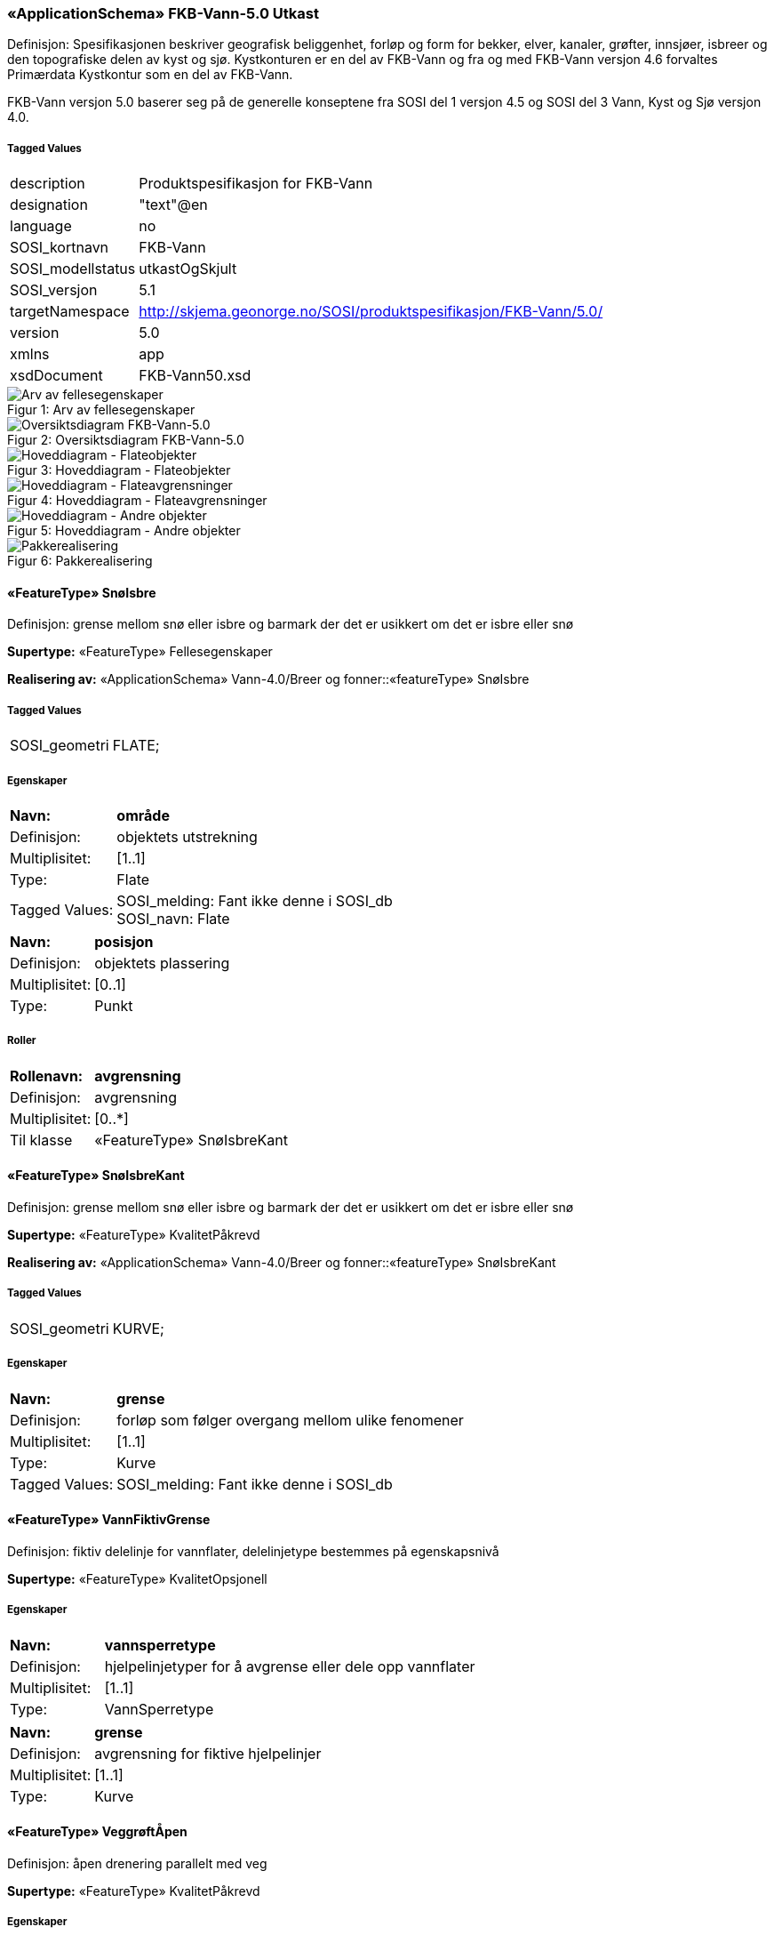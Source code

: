 === «ApplicationSchema» FKB-Vann-5.0 Utkast
Definisjon: Spesifikasjonen beskriver geografisk beliggenhet, forl&#248;p og form for bekker, elver, kanaler, gr&#248;fter, innsj&#248;er, isbreer og den topografiske delen av kyst og sj&#248;. 
Kystkonturen er en del av FKB-Vann og fra og med FKB-Vann versjon 4.6 forvaltes Prim&#230;rdata Kystkontur som en del av FKB-Vann.

FKB-Vann versjon 5.0 baserer seg p&#229; de generelle konseptene fra SOSI del 1 versjon 4.5 og SOSI del 3 Vann, Kyst og Sj&#248; versjon 4.0. 
 
===== Tagged Values
[cols="20,80"]
|===
|description
|Produktspesifikasjon for FKB-Vann
 
|designation
|"text"@en
 
|language
|no
 
|SOSI_kortnavn
|FKB-Vann
 
|SOSI_modellstatus
|utkastOgSkjult
 
|SOSI_versjon
|5.1
 
|targetNamespace
|http://skjema.geonorge.no/SOSI/produktspesifikasjon/FKB-Vann/5.0/
 
|version
|5.0
 
|xmlns
|app
 
|xsdDocument
|FKB-Vann50.xsd
 
|===
[caption="Figur 1: ",title=Arv av fellesegenskaper]
image::figurer/Arv av fellesegenskaper.png[Arv av fellesegenskaper]
[caption="Figur 2: ",title=Oversiktsdiagram FKB-Vann-5.0]
image::figurer/Oversiktsdiagram FKB-Vann-5.0.png[Oversiktsdiagram FKB-Vann-5.0]
[caption="Figur 3: ",title=Hoveddiagram - Flateobjekter]
image::figurer/Hoveddiagram - Flateobjekter.png[Hoveddiagram - Flateobjekter]
[caption="Figur 4: ",title=Hoveddiagram - Flateavgrensninger]
image::figurer/Hoveddiagram - Flateavgrensninger.png[Hoveddiagram - Flateavgrensninger]
[caption="Figur 5: ",title=Hoveddiagram - Andre objekter]
image::figurer/Hoveddiagram - Andre objekter.png[Hoveddiagram - Andre objekter]
[caption="Figur 6: ",title=Pakkerealisering]
image::figurer/Pakkerealisering.png[Pakkerealisering]
 
==== «FeatureType» SnøIsbre
Definisjon: grense mellom snø eller isbre og barmark der det er usikkert om det er isbre eller snø
 
*Supertype:* «FeatureType» Fellesegenskaper
 
*Realisering av:* «ApplicationSchema» Vann-4.0/Breer og fonner::«featureType» SnøIsbre
 
===== Tagged Values
[cols="20,80"]
|===
|SOSI_geometri
|FLATE;
 
|===
===== Egenskaper
[cols="20,80"]
|===
|*Navn:* 
|*område*
 
|Definisjon: 
|objektets utstrekning
 
|Multiplisitet: 
|[1..1]
 
|Type: 
|Flate
|Tagged Values: 
|
SOSI_melding: Fant ikke denne i SOSI_db + 
SOSI_navn: Flate + 
|===
[cols="20,80"]
|===
|*Navn:* 
|*posisjon*
 
|Definisjon: 
|objektets plassering
 
|Multiplisitet: 
|[0..1]
 
|Type: 
|Punkt
|===
===== Roller
[cols="20,80"]
|===
|*Rollenavn:* 
|*avgrensning*
 
|Definisjon: 
|avgrensning
 
|Multiplisitet: 
|[0..*]
 
|Til klasse
|«FeatureType» SnøIsbreKant
|===
 
==== «FeatureType» SnøIsbreKant
Definisjon: grense mellom snø eller isbre og barmark der det er usikkert om det er isbre eller snø
 
*Supertype:* «FeatureType» KvalitetPåkrevd
 
*Realisering av:* «ApplicationSchema» Vann-4.0/Breer og fonner::«featureType» SnøIsbreKant
 
===== Tagged Values
[cols="20,80"]
|===
|SOSI_geometri
|KURVE;
 
|===
===== Egenskaper
[cols="20,80"]
|===
|*Navn:* 
|*grense*
 
|Definisjon: 
|forløp som følger overgang mellom ulike fenomener
 
|Multiplisitet: 
|[1..1]
 
|Type: 
|Kurve
|Tagged Values: 
|
SOSI_melding: Fant ikke denne i SOSI_db + 
|===
 
==== «FeatureType» VannFiktivGrense
Definisjon: fiktiv delelinje for vannflater, delelinjetype bestemmes p&#229; egenskapsniv&#229;
 
*Supertype:* «FeatureType» KvalitetOpsjonell
 
===== Egenskaper
[cols="20,80"]
|===
|*Navn:* 
|*vannsperretype*
 
|Definisjon: 
|hjelpelinjetyper for &#229; avgrense eller dele opp  vannflater
 
|Multiplisitet: 
|[1..1]
 
|Type: 
|VannSperretype
|===
[cols="20,80"]
|===
|*Navn:* 
|*grense*
 
|Definisjon: 
|avgrensning for fiktive hjelpelinjer
 
|Multiplisitet: 
|[1..1]
 
|Type: 
|Kurve
|===
 
==== «FeatureType» VeggrøftÅpen
Definisjon: &#229;pen drenering parallelt med veg
 
*Supertype:* «FeatureType» KvalitetPåkrevd
 
===== Egenskaper
[cols="20,80"]
|===
|*Navn:* 
|*senterlinje*
 
|Definisjon: 
|forl&#248;p som f&#248;lger objektets sentrale del
 
|Multiplisitet: 
|[1..1]
 
|Type: 
|Kurve
|===
 
==== «FeatureType» Bekk
Definisjon: mindre vannvei for rennende vann representert ved senterlinje
 
*Supertype:* «FeatureType» KvalitetPåkrevd
 
*Realisering av:* «ApplicationSchema» Vann-4.0/Elver og bekker::«featureType» ElvBekk
 
===== Tagged Values
[cols="20,80"]
|===
|SOSI_geometri
|KURVE;FLATE;
 
|===
===== Egenskaper
[cols="20,80"]
|===
|*Navn:* 
|*senterlinje*
 
|Definisjon: 
|forløp som følger objektets sentrale del
 
|Multiplisitet: 
|[0..1]
 
|Type: 
|Kurve
|Tagged Values: 
|
SOSI_melding: Fant ikke denne i SOSI_db + 
SOSI_navn: Kurve + 
|===
[cols="20,80"]
|===
|*Navn:* 
|*vannBredde*
 
|Definisjon: 
|grov klassifikasjon av vassdrag etter gjennomsnittelig bredde over lengre strekninge
 
|Multiplisitet: 
|[1..1]
 
|Type: 
|VannBredde
|Tagged Values: 
|
SOSI_datatype: H + 
SOSI_lengde: 1 + 
SOSI_navn: VANNBR + 
|===
[cols="20,80"]
|===
|*Navn:* 
|*medium*
 
|Definisjon: 
|objektets beliggenhet i forhold til jordoverflaten
 
|Multiplisitet: 
|[0..1]
 
|Type: 
|Medium
|===
 
==== «FeatureType» Elv
Definisjon: st&#248;rre vannvei for rennende vann representert ved flate
 
*Supertype:* «FeatureType» Fellesegenskaper
 
===== Tagged Values
[cols="20,80"]
|===
|SOSI_geometri
|KURVE;FLATE;
 
|===
===== Egenskaper
[cols="20,80"]
|===
|*Navn:* 
|*område*
 
|Definisjon: 
|objektets utstrekning
 
|Multiplisitet: 
|[0..1]
 
|Type: 
|Flate
|Tagged Values: 
|
SOSI_melding: Fant ikke denne i SOSI_db + 
SOSI_navn: Flate + 
|===
[cols="20,80"]
|===
|*Navn:* 
|*posisjon*
 
|Definisjon: 
|objektets plassering
 
|Multiplisitet: 
|[0..1]
 
|Type: 
|Punkt
|===
[cols="20,80"]
|===
|*Navn:* 
|*vannBredde*
 
|Definisjon: 
|grov klassifikasjon av vassdrag etter gjennomsnittelig bredde over lengre strekninge
 
|Multiplisitet: 
|[1..1]
 
|Type: 
|VannBredde
|Tagged Values: 
|
SOSI_datatype: H + 
SOSI_lengde: 1 + 
SOSI_navn: VANNBR + 
|===
[cols="20,80"]
|===
|*Navn:* 
|*medium*
 
|Definisjon: 
|objektets beliggenhet i forhold til jordoverflaten
 
|Multiplisitet: 
|[0..1]
 
|Type: 
|Medium
|===
===== Roller
[cols="20,80"]
|===
|*Rollenavn:* 
|*flomAvgrensning*
 
|Definisjon: 
|konturlinje mellom land og elveløp der det bare en sjelden gang er vannføring
 
|Multiplisitet: 
|[0..*]
 
|Til klasse
|«FeatureType» Flomløpkant
|===
[cols="20,80"]
|===
|*Rollenavn:* 
|*avgrensning*
 
|Definisjon: 
|konturlinje mellom land og elveflate
 
|Multiplisitet: 
|[0..*]
 
|Til klasse
|«FeatureType» ElvKant
|===
[cols="20,80"]
|===
|*Rollenavn:* 
|*fiktivAvgrensning*
 
|Definisjon: 
|delelinjer mellom tilstøtende vannflater
 
|Multiplisitet: 
|[0..*]
 
|Til klasse
|«FeatureType» VannFiktivGrense
|===
 
==== «FeatureType» ElvKant
Definisjon: konturlinje mellom land og elveflate
 
*Supertype:* «FeatureType» KvalitetPåkrevd
 
*Realisering av:* «ApplicationSchema» Vann-4.0/Elver og bekker::«featureType» ElvBekkKant
 
===== Tagged Values
[cols="20,80"]
|===
|SOSI_geometri
|KURVE;
 
|===
===== Egenskaper
[cols="20,80"]
|===
|*Navn:* 
|*grense*
 
|Definisjon: 
|forløp som følger overgang mellom ulike fenomener
 
|Multiplisitet: 
|[1..1]
 
|Type: 
|Kurve
|Tagged Values: 
|
SOSI_melding: Fant ikke denne i SOSI_db + 
|===
[cols="20,80"]
|===
|*Navn:* 
|*medium*
 
|Definisjon: 
|objektets beliggenhet i forhold til jordoverflaten
 
|Multiplisitet: 
|[0..1]
 
|Type: 
|Medium
|===
 
==== «FeatureType» Havflate
Definisjon: havomr&#229;de som avgrenses av Kystkontur, VannFiktivGrense og KystkonturTekniskAnlegg
 
*Supertype:* «FeatureType» Fellesegenskaper
 
*Realisering av:* «ApplicationSchema» KystogSjø-4.0/Topografi::«featureType» Havflate
 
===== Tagged Values
[cols="20,80"]
|===
|SOSI_geometri
|FLATE;
 
|===
===== Egenskaper
[cols="20,80"]
|===
|*Navn:* 
|*område*
 
|Definisjon: 
|objektets utstrekning
 
|Multiplisitet: 
|[1..1]
 
|Type: 
|Flate
|Tagged Values: 
|
SOSI_melding: Fant ikke denne i SOSI_db + 
|===
[cols="20,80"]
|===
|*Navn:* 
|*posisjon*
 
|Definisjon: 
|objektets plassering
 
|Multiplisitet: 
|[0..1]
 
|Type: 
|Punkt
|===
[cols="20,80"]
|===
|*Navn:* 
|*medium*
 
|Definisjon: 
|objektets beliggenhet i forhold til jordoverflaten
 
|Multiplisitet: 
|[0..1]
 
|Type: 
|Medium
|===
===== Roller
[cols="20,80"]
|===
|*Rollenavn:* 
|*anleggAvgrensning*
 
|Definisjon: 
|grense mellom land og sjø som følger tekniske anlegg.
 
|Multiplisitet: 
|[0..*]
 
|Til klasse
|«FeatureType» KystkonturTekniskeAnlegg
|===
[cols="20,80"]
|===
|*Rollenavn:* 
|*fiktivAvgrensning*
 
|Definisjon: 
|delelinjer mellom tilstøtende vannflater
 
|Multiplisitet: 
|[0..*]
 
|Til klasse
|«FeatureType» VannFiktivGrense
|===
[cols="20,80"]
|===
|*Rollenavn:* 
|*avgrensning*
 
|Definisjon: 
|grense mellom land og sjø i henhold til angitt kystreferanse, normalt middel høyvannstand
 
|Multiplisitet: 
|[0..*]
 
|Til klasse
|«FeatureType» Kystkontur
|===
 
==== «FeatureType» Kystkontur
Definisjon: grense mellom land og sj&#248;, definert som midlere h&#248;yvannslinje.
 
*Supertype:* «FeatureType» KvalitetPåkrevd
 
*Realisering av:* «ApplicationSchema» KystogSjø-4.0/Topografi::«featureType» Kystkontur
 
===== Tagged Values
[cols="20,80"]
|===
|SOSI_geometri
|KURVE;
 
|===
===== Egenskaper
[cols="20,80"]
|===
|*Navn:* 
|*grense*
 
|Definisjon: 
|forløp som følger overgang mellom ulike fenomener
 
|Multiplisitet: 
|[1..1]
 
|Type: 
|Kurve
|===
[cols="20,80"]
|===
|*Navn:* 
|*kystreferanse*
 
|Definisjon: 
|kystkonturens referansenivå
 
|Multiplisitet: 
|[0..1]
 
|Type: 
|Kystreferanse
|Tagged Values: 
|
SOSI_datatype: T + 
SOSI_lengde: 5 + 
SOSI_navn: KYSTREF + 
|===
[cols="20,80"]
|===
|*Navn:* 
|*høyde*
 
|Definisjon: 
|et punkts vertikale avstand over en fysisk eller matematisk definert referanseflate
 
|Multiplisitet: 
|[0..1]
 
|Type: 
|Real
|===
[cols="20,80"]
|===
|*Navn:* 
|*medium*
 
|Definisjon: 
|objektets beliggenhet i forhold til jordoverflaten
 
|Multiplisitet: 
|[0..1]
 
|Type: 
|Medium
|===
 
==== «FeatureType» Innsjø
Definisjon: en ferskvannsflate som ikke er renndende vann
 
*Supertype:* «FeatureType» Fellesegenskaper
 
*Realisering av:* «ApplicationSchema» Vann-4.0/Innsjø::«featureType» Innsjø
 
===== Tagged Values
[cols="20,80"]
|===
|SOSI_geometri
|FLATE;
 
|===
===== Egenskaper
[cols="20,80"]
|===
|*Navn:* 
|*område*
 
|Definisjon: 
|objektets utstrekning
 
|Multiplisitet: 
|[1..1]
 
|Type: 
|Flate
|Tagged Values: 
|
SOSI_melding: Fant ikke denne i SOSI_db + 
SOSI_navn: Flate + 
|===
[cols="20,80"]
|===
|*Navn:* 
|*posisjon*
 
|Definisjon: 
|objektets posisjon
 
|Multiplisitet: 
|[0..1]
 
|Type: 
|Punkt
|===
[cols="20,80"]
|===
|*Navn:* 
|*høyde*
 
|Definisjon: 
|objektets vertikale avstand over en fysisk eller matematisk definert referanseflate.
 
|Multiplisitet: 
|[0..1]
 
|Type: 
|Real
|===
[cols="20,80"]
|===
|*Navn:* 
|*medium*
 
|Definisjon: 
|objektets beliggenhet i forhold til jordoverflaten
 
|Multiplisitet: 
|[0..1]
 
|Type: 
|Medium
|===
[cols="20,80"]
|===
|*Navn:* 
|*regulert*
 
|Definisjon: 
|angir omInnsj&#248; er oppdemt/regulert
 
|Multiplisitet: 
|[1..1]
 
|Type: 
|Boolean
|===
===== Roller
[cols="20,80"]
|===
|*Rollenavn:* 
|*avgrensning*
 
|Definisjon: 
|avgrensning mellom land og innsjø.
 
|Multiplisitet: 
|[0..*]
 
|Til klasse
|«FeatureType» Innsjøkant
|===
[cols="20,80"]
|===
|*Rollenavn:* 
|*fiktivAvgrensning*
 
|Definisjon: 
|delelinjer mellom tilstøtende vannflater
 
|Multiplisitet: 
|[0..*]
 
|Til klasse
|«FeatureType» VannFiktivGrense
|===
 
==== «FeatureType» KystkonturTekniskeAnlegg
Definisjon: angivelse av kystkontur der denne består av tekniske anlegg, definert som  midlere høyvann
 
*Supertype:* «FeatureType» KvalitetPåkrevd
 
*Realisering av:* «ApplicationSchema» KystogSjø-4.0/Topografi::«featureType» KystkonturTekniskeAnlegg
 
===== Tagged Values
[cols="20,80"]
|===
|SOSI_geometri
|KURVE;
 
|===
===== Egenskaper
[cols="20,80"]
|===
|*Navn:* 
|*grense*
 
|Definisjon: 
|forløp som følger overgang mellom ulike fenomener
 
|Multiplisitet: 
|[1..1]
 
|Type: 
|Kurve
|Tagged Values: 
|
SOSI_melding: Fant ikke denne i SOSI_db + 
SOSI_navn: Kurve + 
|===
[cols="20,80"]
|===
|*Navn:* 
|*kystkonstruksjonstype*
 
|Definisjon: 
|angivelse av kystkonturens konstruksjon
 
|Multiplisitet: 
|[0..1]
 
|Type: 
|Kystkonstruksjonstype
|Tagged Values: 
|
SOSI_datatype: H + 
SOSI_lengde: 2 + 
SOSI_navn: KYSTKONSTRUKSJONSTYPE + 
|===
[cols="20,80"]
|===
|*Navn:* 
|*kystreferanse*
 
|Definisjon: 
|kystkonturens referansenivå
 
|Multiplisitet: 
|[0..1]
 
|Type: 
|Kystreferanse
|Tagged Values: 
|
SOSI_datatype: T + 
SOSI_lengde: 5 + 
SOSI_navn: KYSTREF + 
|===
[cols="20,80"]
|===
|*Navn:* 
|*høyde*
 
|Definisjon: 
|et punkts vertikale avstand over en fysisk eller matematisk definert referanseflate
 
|Multiplisitet: 
|[0..1]
 
|Type: 
|Real
|Tagged Values: 
|
SOSI_datatype: D + 
SOSI_lengde: 8.2 + 
SOSI_navn: HØYDE + 
|===
[cols="20,80"]
|===
|*Navn:* 
|*medium*
 
|Definisjon: 
|objektets beliggenhet i forhold til jordoverflaten
 
|Multiplisitet: 
|[0..1]
 
|Type: 
|Medium
|===
 
==== «FeatureType» Innsjøkant
Definisjon: konturlinje mellom land og innsjø
 
*Supertype:* «FeatureType» KvalitetPåkrevd
 
*Realisering av:* «ApplicationSchema» Vann-4.0/Innsjø::«featureType» Innsjøkant
 
===== Tagged Values
[cols="20,80"]
|===
|SOSI_geometri
|KURVE;
 
|===
===== Egenskaper
[cols="20,80"]
|===
|*Navn:* 
|*grense*
 
|Definisjon: 
|forløp som følger overgang mellom ulike fenomener
 
|Multiplisitet: 
|[1..1]
 
|Type: 
|Kurve
|Tagged Values: 
|
SOSI_melding: Fant ikke denne i SOSI_db + 
|===
[cols="20,80"]
|===
|*Navn:* 
|*medium*
 
|Definisjon: 
|objektets beliggenhet i forhold til jordoverflaten
 
|Multiplisitet: 
|[0..1]
 
|Type: 
|Medium
|===
[cols="20,80"]
|===
|*Navn:* 
|*høyde*
 
|Definisjon: 
|kurvas vertikale avstand over en fysisk eller matematisk definert referanseflate.
 
|Multiplisitet: 
|[0..1]
 
|Type: 
|Real
|===
 
==== «FeatureType» Skjær
Definisjon: generalisert punktobjekt for små øyer eller landareal
 
*Supertype:* «FeatureType» KvalitetPåkrevd
 
*Realisering av:* «ApplicationSchema» KystogSjø-4.0/Topografi::«featureType» Skjær
 
===== Tagged Values
[cols="20,80"]
|===
|SOSI_geometri
|PUNKT
 
|===
===== Egenskaper
[cols="20,80"]
|===
|*Navn:* 
|*posisjon*
 
|Definisjon: 
|sted som objektet eksisterer på
 
|Multiplisitet: 
|[1..1]
 
|Type: 
|Punkt
|Tagged Values: 
|
SOSI_datatype: * + 
SOSI_lengde:  + 
SOSI_navn: NØ + 
SOSI_navn: Punkt + 
|===
[cols="20,80"]
|===
|*Navn:* 
|*høyde*
 
|Definisjon: 
|et punkts vertikale avstand over en fysisk eller matematisk definert referanseflate
 
|Multiplisitet: 
|[0..1]
 
|Type: 
|Real
|Tagged Values: 
|
SOSI_datatype: D + 
SOSI_lengde: 8.2 + 
SOSI_navn: HØYDE + 
|===
 
==== «FeatureType» Grøft
Definisjon: rennende vann der forløpet er menneskeskapt
 
*Supertype:* «FeatureType» KvalitetPåkrevd
 
===== Tagged Values
[cols="20,80"]
|===
|SOSI_geometri
|KURVE;FLATE;
 
|===
===== Egenskaper
[cols="20,80"]
|===
|*Navn:* 
|*senterlinje*
 
|Definisjon: 
|forløp som følger objektets sentrale del
 
|Multiplisitet: 
|[0..1]
 
|Type: 
|Kurve
|Tagged Values: 
|
SOSI_melding: Fant ikke denne i SOSI_db + 
SOSI_navn: Kurve + 
|===
[cols="20,80"]
|===
|*Navn:* 
|*vannBredde*
 
|Definisjon: 
|gir informasjon om hvordan elv/bekk og kanal/grøft grovt er klassifisert etter bredde 
 
|Multiplisitet: 
|[1..1]
 
|Type: 
|VannBredde
|Tagged Values: 
|
SOSI_datatype: H + 
SOSI_lengde: 1 + 
SOSI_navn: VANNBR + 
|===
[cols="20,80"]
|===
|*Navn:* 
|*medium*
 
|Definisjon: 
|objektets beliggenhet i forhold til jordoverflaten
 
|Multiplisitet: 
|[0..1]
 
|Type: 
|Medium
|===
 
==== «FeatureType» Kanal
Definisjon: rennende vann der forløpet er menneskeskapt
 
*Supertype:* «FeatureType» Fellesegenskaper
 
*Realisering av:* «ApplicationSchema» Vann-4.0/Elver og bekker::«featureType» KanalGrøft
 
===== Tagged Values
[cols="20,80"]
|===
|SOSI_geometri
|KURVE;FLATE;
 
|===
===== Egenskaper
[cols="20,80"]
|===
|*Navn:* 
|*område*
 
|Definisjon: 
|objektets utstrekning
 
|Multiplisitet: 
|[0..1]
 
|Type: 
|Flate
|Tagged Values: 
|
SOSI_melding: Fant ikke denne i SOSI_db + 
SOSI_navn: Flate + 
|===
[cols="20,80"]
|===
|*Navn:* 
|*posisjon*
 
|Definisjon: 
|objektets plassering
 
|Multiplisitet: 
|[0..1]
 
|Type: 
|Punkt
|===
[cols="20,80"]
|===
|*Navn:* 
|*vannBredde*
 
|Definisjon: 
|gir informasjon om hvordan elv/bekk og kanal/grøft grovt er klassifisert etter bredde 
 
|Multiplisitet: 
|[1..1]
 
|Type: 
|VannBredde
|Tagged Values: 
|
SOSI_datatype: H + 
SOSI_lengde: 1 + 
SOSI_navn: VANNBR + 
|===
[cols="20,80"]
|===
|*Navn:* 
|*medium*
 
|Definisjon: 
|objektets beliggenhet i forhold til jordoverflaten
 
|Multiplisitet: 
|[0..1]
 
|Type: 
|Medium
|===
===== Roller
[cols="20,80"]
|===
|*Rollenavn:* 
|*avgrensning*
 
|Definisjon: 
|avgrensningslinje av kanal, dvs. der vannspeilet normalt står i kanalen.
 
|Multiplisitet: 
|[0..*]
 
|Til klasse
|«FeatureType» KanalKant
|===
[cols="20,80"]
|===
|*Rollenavn:* 
|*fiktivAvgrensning*
 
|Definisjon: 
|delelinjer mellom tilstøtende vannflater
 
|Multiplisitet: 
|[0..*]
 
|Til klasse
|«FeatureType» VannFiktivGrense
|===
 
==== «FeatureType» KanalKant
Definisjon: avgrensningslinje av kanal, dvs vannspeilet. Med vannspeil menes der vannet normalt st&#229;r i kanalen
 
*Supertype:* «FeatureType» KvalitetPåkrevd
 
===== Tagged Values
[cols="20,80"]
|===
|SOSI_geometri
|KURVE;
 
|===
===== Egenskaper
[cols="20,80"]
|===
|*Navn:* 
|*grense*
 
|Definisjon: 
|forløp som følger overgang mellom ulike fenomener
 
|Multiplisitet: 
|[1..1]
 
|Type: 
|Kurve
|Tagged Values: 
|
SOSI_melding: Fant ikke denne i SOSI_db + 
|===
[cols="20,80"]
|===
|*Navn:* 
|*medium*
 
|Definisjon: 
|objektets beliggenhet i forhold til jordoverflaten
 
|Multiplisitet: 
|[0..1]
 
|Type: 
|Medium
|===
 
==== «FeatureType» Flomløpkant
Definisjon: begrensningslinje for store markerte elvel&#248;p hvor det pga regulering eller andre &#229;rsaker bare en sjelden gang er vannf&#248;ring
 
*Supertype:* «FeatureType» KvalitetPåkrevd
 
*Realisering av:* «ApplicationSchema» Vann-4.0/Flom::«featureType» Flomløpkant
 
===== Tagged Values
[cols="20,80"]
|===
|SOSI_geometri
|KURVE;
 
|===
===== Egenskaper
[cols="20,80"]
|===
|*Navn:* 
|*grense*
 
|Definisjon: 
|forløp som følger overgang mellom ulike fenomener
 
|Multiplisitet: 
|[1..1]
 
|Type: 
|Kurve
|Tagged Values: 
|
SOSI_melding: Fant ikke denne i SOSI_db + 
|===
=== Pakke: Datatyper og kodelister
Definisjon: datatyper og kodelister
[caption="Figur 7: ",title=Hoveddiagram for datatyper og kodelister]
image::figurer/Hoveddiagram for datatyper og kodelister.png[Hoveddiagram for datatyper og kodelister]
 
==== «CodeList» Kystkonstruksjonstype
Definisjon: angivelse av kystkonturens konstruksjon
 
===== Tagged Values
[cols="20,80"]
|===
|codeList
|https://register.geonorge.no/sosi-kodelister/fkb/vann/5.0/kystkonstruksjonstype
 
|SOSI_datatype
|H
 
|SOSI_lengde
|2
 
|SOSI_navn
|KYSTKONSTRUKSJONSTYPE
 
|===
Kodeliste hentet fra register: https://register.geonorge.no/sosi-kodelister/fkb/vann/5.0/kystkonstruksjonstype
 
Kodeliste hentet på tidspunkt: 2021-07-15T14:26:55Z
 
Kodelistens navn i registeret: Kystkonstruksjonstype
 
===== Koder
[cols="25,60,15"]
|===
|*Kodenavn:* 
|*Definisjon:* 
|*Utvekslingsalias:* 
 
|Ukjent
|ukjent
|99
|Pir
|pir
|4
|Spunktvegg
|spuntvegg
|7
|Dike
|dike
|8
|Rampe
|rampe
|12
|Bølgebryter
|bølgebryter
|1
|Slipp
|slipp
|13
|Promenadepir
|promenadepir
|5
|Kai
|kai
|6
|Trapper
|trapper
|11
|Mur
|mur
|52
|Molo
|molo
|3
|Fylling
|fylling
|51
|Bølge eller strømbryter
|bølge eller strømbryter
|2
|Bygning
|bygning
|50
|===
 
==== «CodeList» Kystreferanse
Definisjon: kystkonturens referanseniv&#229;
 
===== Tagged Values
[cols="20,80"]
|===
|codeList
|https://register.geonorge.no/sosi-kodelister/fkb/vann/5.0/kystreferanse
 
|SOSI_datatype
|T
 
|SOSI_lengde
|5
 
|SOSI_navn
|KYSTREF
 
|===
Kodeliste hentet fra register: https://register.geonorge.no/sosi-kodelister/fkb/vann/5.0/kystreferanse
 
Kodeliste hentet på tidspunkt: 2021-07-15T14:26:56Z
 
Kodelistens navn i registeret: Kystreferanse
 
===== Koder
[cols="25,60,15"]
|===
|*Kodenavn:* 
|*Definisjon:* 
|*Utvekslingsalias:* 
 
|Ikke kontrollert kontur
|ikke kontrollert kontur
|USIKR
|Middelvann normalnull
|middelvann normalnull
|K0
|Middel høyvannstand
|middel høyvannstand
|MHV
|Fotovannstand
|fotovannstand
|FOTOV
|===
 
==== «CodeList» VannBredde
Definisjon: grov klassifikasjon av vassdrag etter gjennomsnittelig bredde over lengre strekninger
 
===== Tagged Values
[cols="20,80"]
|===
|codeList
|https://register.geonorge.no/sosi-kodelister/fkb/vann/5.0/vannbredde
 
|SOSI_datatype
|H
 
|SOSI_lengde
|1
 
|SOSI_navn
|VANNBR
 
|===
Kodeliste hentet fra register: https://register.geonorge.no/sosi-kodelister/fkb/vann/5.0/vannbredde
 
Kodeliste hentet på tidspunkt: 2021-07-15T14:26:57Z
 
Kodelistens navn i registeret: VannBredde
 
===== Koder
[cols="25,60,15"]
|===
|*Kodenavn:* 
|*Definisjon:* 
|*Utvekslingsalias:* 
 
|Bredde &gt; 40 m
|vannbredde større enn 40 meter
|5
|Bredde &lt;&gt; 1-3 m
|vannbredde en til tre meter
|2
|Bredde &lt;&gt; 3-15 m
|vannbredde tre til femten meter
|3
|Bredde &lt;&gt; 15-40
|vannbredde 15 til 40 meter
|4
|Bredde &lt; 1m
|vannbredde mindre enn en meter
|1
|===
 
==== «CodeList» VannSperretype
Definisjon: inndeling av hjelpelinjer for avgrensning og oppdeling av vannflater
 
===== Tagged Values
[cols="20,80"]
|===
|asDictionary
|true
 
|codeList
|https://register.geonorge.no/sosi-kodelister/fkb/vann/5.0/vannsperretype
 
|SOSI_datatype
|T
 
|SOSI_lengde
|30
 
|SOSI_navn
|VANN_SPERRETYPE
 
|===
Kodeliste hentet fra register: https://register.geonorge.no/sosi-kodelister/fkb/vann/5.0/vannsperretype
 
Kodeliste hentet på tidspunkt: 2021-07-15T14:26:57Z
 
Kodelistens navn i registeret: VannSperretype
 
===== Koder
[cols="25,60,15"]
|===
|*Kodenavn:* 
|*Definisjon:* 
|*Utvekslingsalias:* 
 
|Elv mot elv sperre
|hjelpelinje for avgrensning av en elveflate der den renner ut i en annen elv-/kanalflate
|elveElvSperre
|Havdele fiktiv
|fiktiv delelinje i havflater
|havlinjeFiktiv
|Innsjø mot elv sperre
|hjelpelinje for avgrensning av innsjø mot elv eller kanal
|innsjøElvSperre
|Elvelinje fiktiv
|fiktiv delelinje i elv/kanal
|elvelinjeFiktiv
|Hav mot elv sperre
|fiktiv linje som definerer grensa mellom sjø og elv, i samme nivå som kystKontur (middel høyvann)
|havElvSperre
|Innsjølinje fiktiv
|fiktiv delelinje i innsjøer
|innsjølinjeFiktiv
|===
=== Pakke: Generelle elementer
Definisjon: pakke med elementer som realiserer tilsvarende elementer i FKB Generell del 5.0

Merknad:
Kopieres direkte inn i de enkelte FKB-datasettene
[caption="Figur 8: ",title=Hoveddiagram Fellesegenskaper]
image::figurer/Hoveddiagram Fellesegenskaper.png[Hoveddiagram Fellesegenskaper]
[caption="Figur 9: ",title=Realisering av fellesegenskaper fra SOSI generell del]
image::figurer/Realisering av fellesegenskaper fra SOSI generell del.png[Realisering av fellesegenskaper fra SOSI generell del]
[caption="Figur 10: ",title=Posisjonskvalitet]
image::figurer/Posisjonskvalitet.png[Posisjonskvalitet]
 
==== «FeatureType» Fellesegenskaper
Definisjon: abstrakt objekttype som b&#230;rer sentrale egenskaper som er anbefalt for bruk i produktspesifikasjoner.

Merknad: Disse egenskapene skal derfor ikke modelleres inn i fagomr&#229;demodeller.
 
*Realisering av:* «ApplicationSchema» Generelle typer 5.1/SOSI_Fellesegenskaper og SOSI_Objekt::«FeatureType» SOSI_Objekt
 
*Realisering av:* «ApplicationSchema» FKB Generell del-5.0Utkast::«FeatureType» Fellesegenskaper
 
===== Egenskaper
[cols="20,80"]
|===
|*Navn:* 
|*identifikasjon*
 
|Definisjon: 
|unik identifikasjon av et objekt 

Merknad FKB:
Unik identifikasjon av et objekt, ivaretas av den ansvarlige produsent/forvalter, og som kan benyttes av eksterne applikasjoner som referanse til objektet.
Den unike identifikatoren er unik for kartobjektet og skal ikke endres i kartobjektets levetid. Dette m&#229; ikke forveksles med en tematisk identifikator (for eksempel bygningsnummer) som unikt identifiserer et objekt i virkeligheten. En bygning med samme bygningsnummer vil kunne representeres i mange kartprodukter der det finnes en unik identifikasjon i hver av dem.
For FKB benyttes UUID (Universally unique identifier) som lokalId. Dette inneb&#230;rer at lokalId alene alltid vil v&#230;re unik. Likevel skal alltid navnerom ogs&#229; angis. Navnerom angir FKB-datasettet.
 
|Multiplisitet: 
|[1..1]
 
|Type: 
|Identifikasjon
|Tagged Values: 
|
SOSI_navn: IDENT + 
|===
[cols="20,80"]
|===
|*Navn:* 
|*oppdateringsdato*
 
|Definisjon: 
|tidspunkt for siste endring p&#229; objektet 

Merknad FKB: 
Denne datoen viser datasystemets siste endring p&#229; dataobjektet. Egenskapen settes av forvaltningssystemet etter f&#248;lgende regler:
i. Oppdateringsdato er tidspunkt for oppdatering av databasen og settes av forvaltningsbasen (ikke
av klienten).
ii. Oppdateringsdato skal endres ogs&#229; hvis det er kopidata som blir endret eller importert i en
”kopibase”.
iii. N&#229;r avgrensingslinjene til en flate endres, skal flateobjektet f&#229; ny oppdateringsdato.
iv. Oppdateringsdato skal endres hvis en egenskap endres.
 
|Multiplisitet: 
|[1..1]
 
|Type: 
|DateTime
|Tagged Values: 
|
SOSI_datatype: DATOTID + 
SOSI_navn: OPPDATERINGSDATO + 
|===
[cols="20,80"]
|===
|*Navn:* 
|*datafangstdato*
 
|Definisjon: 
|
 
|Multiplisitet: 
|[1..1]
 
|Type: 
|Date
|Tagged Values: 
|
SOSI_datatype: DATO + 
SOSI_navn: DATAFANGSTDATO + 
|===
[cols="20,80"]
|===
|*Navn:* 
|*verifiseringsdato*
 
|Definisjon: 
|dato n&#229;r dataene er fastsl&#229;tt &#229; v&#230;re i samsvar med virkeligheten.

Merknad FKB:
Brukes for eksempel i de sammenhenger hvor det er foretatt fotogrammetrisk ajourhold, og hvor det ikke er registrert endringer p&#229; objektet (det virkelige objektet er i samsvar med dataobjektet)
 
|Multiplisitet: 
|[0..1]
 
|Type: 
|Date
|Tagged Values: 
|
SOSI_datatype: DATO + 
SOSI_navn: VERIFISERINGSDATO + 
|===
[cols="20,80"]
|===
|*Navn:* 
|*registreringsversjon*
 
|Definisjon: 
|angivelse av hvilken produktspesifikasjon som er utgangspunkt  for dataene
 
|Multiplisitet: 
|[0..1]
 
|Type: 
|Registreringsversjon
|Tagged Values: 
|
SOSI_navn: REGISTRERINGSVERSJON + 
|===
[cols="20,80"]
|===
|*Navn:* 
|*informasjon*
 
|Definisjon: 
|generell opplysning.

Merknad FKB:
Mulighet til &#229; legge inn utfyllende informasjon om objektet. Egenskapen b&#248;r bare brukes til &#229; legge inn ekstra informasjon om enkeltobjekter. Egenskapen b&#248;r ikke brukes til &#229; systematisk angi ekstrainformasjon om mange/alle objekter i et datasett.
 
|Multiplisitet: 
|[0..1]
 
|Type: 
|CharacterString
|Tagged Values: 
|
SOSI_datatype: T + 
SOSI_lengde: 255 + 
SOSI_navn: INFORMASJON + 
|===
[cols="20,80"]
|===
|*Subtyper:*
|«FeatureType» KvalitetOpsjonell +
«FeatureType» KvalitetPåkrevd +
«FeatureType» Kanal +
«FeatureType» SnøIsbre +
«FeatureType» Elv +
«FeatureType» Innsjø +
«FeatureType» Havflate
|===
 
==== «FeatureType» KvalitetPåkrevd
Definisjon: 
 
*Supertype:* «FeatureType» Fellesegenskaper
 
*Realisering av:* «ApplicationSchema» Generelle typer 5.1/SOSI_Fellesegenskaper og SOSI_Objekt::«FeatureType» SOSI_Objekt
 
*Realisering av:* «ApplicationSchema» FKB Generell del-5.0Utkast::«FeatureType» KvalitetPåkrevd
 
===== Egenskaper
[cols="20,80"]
|===
|*Navn:* 
|*kvalitet*
 
|Definisjon: 
|beskrivelse av kvaliteten på stedfestingen

Merknad: Denne er identisk med ..KVALITET i tidligere versjoner av SOSI.
 
|Multiplisitet: 
|[1..1]
 
|Type: 
|Posisjonskvalitet
|Tagged Values: 
|
SOSI_navn: KVALITET + 
|===
[cols="20,80"]
|===
|*Subtyper:*
|«FeatureType» Innsjøkant +
«FeatureType» KystkonturTekniskeAnlegg +
«FeatureType» KanalKant +
«FeatureType» Bekk +
«FeatureType» SnøIsbreKant +
«FeatureType» Flomløpkant +
«FeatureType» ElvKant +
«FeatureType» Grøft +
«FeatureType» Skjær +
«FeatureType» VeggrøftÅpen +
«FeatureType» Kystkontur
|===
 
==== «FeatureType» KvalitetOpsjonell
Definisjon: 
 
*Supertype:* «FeatureType» Fellesegenskaper
 
*Realisering av:* «ApplicationSchema» Generelle typer 5.1/SOSI_Fellesegenskaper og SOSI_Objekt::«FeatureType» SOSI_Objekt
 
===== Egenskaper
[cols="20,80"]
|===
|*Navn:* 
|*kvalitet*
 
|Definisjon: 
|beskrivelse av kvaliteten på stedfestingen

Merknad: Denne er identisk med ..KVALITET i tidligere versjoner av SOSI.
 
|Multiplisitet: 
|[0..1]
 
|Type: 
|Posisjonskvalitet
|Tagged Values: 
|
SOSI_navn: KVALITET + 
|===
[cols="20,80"]
|===
|*Subtyper:*
|«FeatureType» VannFiktivGrense
|===
 
==== «dataType» Identifikasjon
Definisjon: Unik identifikasjon av et objekt i et datasett, forvaltet av den ansvarlige produsent/forvalter, og kan benyttes av eksterne applikasjoner som stabil referanse til objektet. 

Merknad 1: Denne objektidentifikasjonen må ikke forveksles med en tematisk objektidentifikasjon, slik som f.eks bygningsnummer. 

Merknad 2: Denne unike identifikatoren vil ikke endres i løpet av objektets levetid, og ikke gjenbrukes i andre objekt. 
 
*Realisering av:* «ApplicationSchema» Generelle typer 5.1/SOSI_Fellesegenskaper og SOSI_Objekt::«dataType» Identifikasjon
 
===== Tagged Values
[cols="20,80"]
|===
|SOSI_navn
|IDENT
 
|===
===== Egenskaper
[cols="20,80"]
|===
|*Navn:* 
|*lokalId*
 
|Definisjon: 
|lokal identifikator av et objekt

Merknad: Det er dataleverend&#248;rens ansvar &#229; s&#248;rge for at den lokale identifikatoren er unik innenfor navnerommet. For FKB-data benyttes UUID som lokalId.
 
|Multiplisitet: 
|[1..1]
 
|Type: 
|CharacterString
|Tagged Values: 
|
SOSI_datatype: T + 
SOSI_lengde: 100 + 
SOSI_navn: LOKALID + 
|===
[cols="20,80"]
|===
|*Navn:* 
|*navnerom*
 
|Definisjon: 
|navnerom som unikt identifiserer datakilden til et objekt, anbefales å være en http-URI

Eksempel: http://data.geonorge.no/SentraltStedsnavnsregister/1.0

Merknad : Verdien for nanverom vil eies av den dataprodusent som har ansvar for de unike identifikatorene og må være registrert i data.geonorge.no eller data.norge.no
 
|Multiplisitet: 
|[1..1]
 
|Type: 
|CharacterString
|Tagged Values: 
|
SOSI_datatype: T + 
SOSI_lengde: 100 + 
SOSI_navn: NAVNEROM + 
|===
[cols="20,80"]
|===
|*Navn:* 
|*versjonId*
 
|Definisjon: 
|identifikasjon av en spesiell versjon av et geografisk objekt (instans)
 
|Multiplisitet: 
|[0..1]
 
|Type: 
|CharacterString
|Tagged Values: 
|
SOSI_datatype: T + 
SOSI_lengde: 100 + 
SOSI_navn: VERSJONID + 
|===
 
==== «dataType» Posisjonskvalitet
Definisjon: beskrivelse av kvaliteten p&#229; stedfestingen.

Merknad:
Posisjonskvalitet er ikke konform med  kvalitetsmodellen i ISO slik den er defineret i ISO19157:2013, men er en videref&#248;ring av tildligere brukte kvalitetsegenskaper i SOSI. FKB 5.0 innf&#248;rer en egen variant av datatypen Posisjonskvalitet der kodeliste m&#229;lemetode er byttet ut med den mer generelle kodelista Datafangstmetode. 
 
*Realisering av:* «ApplicationSchema» Generelle typer 5.1/SOSI_Fellesegenskaper og SOSI_Objekt::«dataType» Posisjonskvalitet
 
===== Tagged Values
[cols="20,80"]
|===
|SOSI_navn
|KVALITET
 
|===
===== Egenskaper
[cols="20,80"]
|===
|*Navn:* 
|*datafangstmetode*
 
|Definisjon: 
|metode for datafangst. 
Egenskapen beskriver datafangstmetode for grunnrisskoordinater (x,y), eller for b&#229;de grunnriss og h&#248;yde (x,y,z) dersom det ikke er oppgitt noen verdi for datafangstmetodeH&#248;yde.
 
|Multiplisitet: 
|[1..1]
 
|Type: 
|Datafangstmetode
|Tagged Values: 
|
SOSI_lengde: 3 + 
SOSI_navn: DATAFANGSTMETODE + 
|===
[cols="20,80"]
|===
|*Navn:* 
|*nøyaktighet*
 
|Definisjon: 
|standardavviket til posisjoneringa av objektet oppgitt i cm
I de aller fleste sammenhenger benyttes en ansl&#229;tt eller forventet verdi for standardavvik, men dersom man har en beregnet verdi skal denne benyttes. 
For objekter med punktgeometri benyttes verdi for punktstandardavvik. For objekter med kurvegeometri benyttes standardavviket for tverravviket fra kurva. For objekter med overflate- eller volumgeometri er forst&#229;elsen at standardavviket beregnes ut fra (3D) avvikene mellom sann posisjon og n&#230;rmeste punkt p&#229; overflata. 
Merknad:
Verdien er ment &#229; beskrive n&#248;yaktigheten til objektet sammenlignet med sann verdi. Standardavvik er i utgangspunktet et m&#229;l p&#229; det tilfeldige avviket og det inneb&#230;rer at vi forutsetter at det systematiske avviket i liten grad p&#229;virker n&#248;yaktigheten til posisjoneringa. For fotogrammetriske data settes som hovedregel verdien lik kravet til standardavvik ved datafangst. Se standarden Geodatakvalitet for n&#230;rmere definisjon av standardavvik og hvordan dette defineres, beregnes og kontrolleres.
 
|Multiplisitet: 
|[0..1]
 
|Type: 
|Integer
|Tagged Values: 
|
SOSI_lengde: 6 + 
SOSI_navn: NØYAKTIGHET + 
|===
[cols="20,80"]
|===
|*Navn:* 
|*synbarhet*
 
|Definisjon: 
|beskrivelse av hvor godt objektene framg&#229;r i datagrunnlaget for posisjonering (f.eks. flybildene).
 
|Multiplisitet: 
|[0..1]
 
|Type: 
|Synbarhet
|Tagged Values: 
|
SOSI_lengde: 1 + 
SOSI_navn: SYNBARHET + 
|===
[cols="20,80"]
|===
|*Navn:* 
|*datafangstmetodeHøyde*
 
|Definisjon: 
|metoden brukt for h&#248;yderegistrering av posisjon.

Det er bare n&#248;dvending &#229; angi en verdi for egenskapen dersom datafangstmetode for h&#248;yde avviker fra datafangstmetode for grunnriss.

 
|Multiplisitet: 
|[0..1]
 
|Type: 
|Datafangstmetode
|Tagged Values: 
|
SOSI_lengde: 3 + 
SOSI_navn: DATAFANGSTMETODEHØYDE + 
|===
[cols="20,80"]
|===
|*Navn:* 
|*nøyaktighetHøyde*
 
|Definisjon: 
|standardavviket til posisjoneringa av objektet oppgitt i cm
I de aller fleste sammenhenger benyttes en ansl&#229;tt eller forventet verdi for standardavviket, men dersom man faktisk har standardavviket til posisjoneringa av objektet oppgitt i cm
I de aller fleste sammenhenger benyttes en ansl&#229;tt eller forventet verdi for standardavvik, men dersom man har en beregnet verdi skal denne benyttes. 
Merknad:
Verdien er ment &#229; beskrive n&#248;yaktigheten til objektet sammenlignet med sann verdi. Standardavvik er i utgangspunktet et m&#229;l p&#229; det tilfeldige avviket og det inneb&#230;rer at vi forutsetter at det systematiske avviket i liten grad p&#229;virker n&#248;yaktigheten til posisjoneringa. For fotogrammetriske data settes som hovedregel verdien lik kravet til standardavvik ved datafangst. Se standarden Geodatakvalitet for n&#230;rmere definisjon av standardavvik og hvordan dette defineres, beregnes og kontrolleres.
 
|Multiplisitet: 
|[0..1]
 
|Type: 
|Integer
|Tagged Values: 
|
SOSI_lengde: 6 + 
SOSI_navn: H-NØYAKTIGHET + 
|===
 
==== «CodeList» Synbarhet
Definisjon: synbarhet beskriver hvor godt objektene framg&#229;r i datagrunnlaget for posisjonering (f.eks. flybildene).
 
===== Tagged Values
[cols="20,80"]
|===
|asDictionary
|true
 
|codeList
|https://register.geonorge.no/sosi-kodelister/fkb/generell/5-0/synbarhet
 
|SOSI_datatype
|H
 
|SOSI_lengde
|1
 
|SOSI_navn
|SYNBARHET
 
|===
Kodeliste hentet fra register: https://register.geonorge.no/sosi-kodelister/fkb/generell/5-0/synbarhet
 
Kodeliste hentet på tidspunkt: 2021-07-15T14:27:20Z
 
Kodelistens navn i registeret: Synbarhet
 
===== Koder
[cols="25,60,15"]
|===
|*Kodenavn:* 
|*Definisjon:* 
|*Utvekslingsalias:* 
 
|Middels synlig
|Objektet er middels synlig/gjenkjennbart i flybilde eller annen datakilde for posisjonering. Ved fotogrammetrisk datafangst brukes denne koden for objekter som har lav kontrast eller er delvis skjult av overliggende objekter (vegetasjon, takoverbygg, bruer etc.). For slike objekter settes en større verdi for nøyaktighet enn kravet (opptil 3 ganger kravet)
|2
|Ikke synlig
|Objektet er ikke synlig/gjenkjennbart i flybilde eller annen datakilde for posisjonering. Ved fotogrammetrisk datafangst brukes denne koden for objekter som er helt skjult av overliggende objekter (vegetasjon, takoverbygg, bruer etc.). For slike objekter settes en stor verdi for nøyaktighet (mer enn 3 ganger kravet)
|3
|Fullt ut synlig
|Objektet er fullt ut synlig/gjenfinnbart i flybilde eller annen datakilde for posisjonering. Ved fotogrammetrisk registrering skal objekter som er fullt ut synlige registreres i tråd med angitte krav til nøyaktig registrering.
|0
|Dårlig gjenfinnbar i terreng
|Objektets posisjon er vanskelig å definere presist i terrenget på grunn av objektets natur. Koden kan f.eks. brukes på høydekurver (eller andre isolinjer) eller objekter som er skjult i bakken (f.eks. innmåling av ledninger på lukket grøft) 
|1
|===
 
==== «CodeList» Datafangstmetode
Definisjon: metode for datafangst. 

Datafangstmetoden beskriver hvordan selve vektordataene er posisjonert fra et datagrunnlag (observasjoner med landm&#229;lingsutstyr, fotogrammetrisk stereomodell, digital terrengmodell etc.) og ikke prosessen med &#229; innhente det bakenforliggende datagrunnlaget.
 
===== Tagged Values
[cols="20,80"]
|===
|asDictionary
|true
 
|codeList
|https://register.geonorge.no/sosi-kodelister/fkb/generell/5-0/datafangstmetode
 
|SOSI_datatype
|T
 
|SOSI_lengde
|3
 
|SOSI_navn
|DATAFANGSTMETODE
 
|===
Kodeliste hentet fra register: https://register.geonorge.no/sosi-kodelister/fkb/generell/5-0/datafangstmetode
 
Kodeliste hentet på tidspunkt: 2021-07-15T14:27:21Z
 
Kodelistens navn i registeret: Datafangstmetode
 
===== Koder
[cols="25,60,15"]
|===
|*Kodenavn:* 
|*Definisjon:* 
|*Utvekslingsalias:* 
 
|Som bygget
|Posisjonen er hentet fra prosjekterte eller planlagte data, f.eks. fra en BIM-modell, som er verifisert som bygget ved innmålinger
|byg
|Ukjent
|Ukjent eller uspesifisert datafangstmetode
|ukj
|Plandata
|Posisjonen er hentet plandata. Posisjonen er ikke verifisert med innmåling. 
|pla
|Satellittmålt
|Posisjonen er målt inn direkte med GNSS (for posisjoner målt inn med GNSS i kombinasjon med andre landmålingsmetoder skal koden Landmåling benyttes)
|sat
|Generert
|Posisjonen er manuelt konstruert, eller generert ved maskinlæring eller annen type programvare, fra punktsky fra laserskanning, bildematching, sonar, andre typer sensordata eller kombinasjon av flere typer sensordata.
|gen
|Fotogrammetri
|Posisjonen er konstruert/generert fra en fotogrammetrisk stereomodell 
|fot
|Digitalisert
|Posisjonen er digitalisert fra ortofoto eller andre plane kartdata
|dig
|Landmålt
|Posisjonen er målt inn direkte med en landmålingsmetode. Aktuelle landmålingsmetoder kan være nivellering, vinkelmåling, avstandsmåling eller treghetsmåling. Kodeverdien brukes også for kombinasjoner av disse målemetodene eller der disse målemetodene kombineres med GNSS. Landmåling utføres normalt med overskytende målinger og utjevning av resultatet.
|lan
|===
 
==== «CodeList» Registreringsversjon
Definisjon: FKB-verjson som ligger til grunn for registrering. Mest relevant for data som er fotogrammetrisk registrert.
 
===== Tagged Values
[cols="20,80"]
|===
|asDictionary
|true
 
|codeList
|https://register.geonorge.no/sosi-kodelister/fkb/generell/5-0/registreringsversjon
 
|SOSI_datatype
|T
 
|SOSI_lengde
|10
 
|SOSI_navn
|REGISTRERINGSVERSJON
 
|===
Kodeliste hentet fra register: https://register.geonorge.no/sosi-kodelister/fkb/generell/5-0/registreringsversjon
 
Kodeliste hentet på tidspunkt: 2021-07-15T14:27:22Z
 
Kodelistens navn i registeret: Registreringsversjon
 
===== Koder
[cols="25,60,15"]
|===
|*Kodenavn:* 
|*Definisjon:* 
|*Utvekslingsalias:* 
 
|FKB 4.5 2014-03-01
|Data registrert etter FKB 4.5 2014-03-01
|2014-03-01
|FKB 4.6 2020-01-01
|Data registrert etter FKB 4.6/4.61 2020-01-01
|2020-01-01
|FKB 4.6 2018-01-01
|Data registrert etter FKB 4.6/4.61 2018-01-01
|2018-01-01
|FKB 5.0 2022-01-01
|Data registrert etter FKB 5.0 2022-01-01
|2022-01-01
|FKB 4.01 2011-01-01
|Data registrert etter FKB 4.01 2011-01-01
|2011-01-01
|FKB 4.0 2007-01-01
|Data registrert etter FKB 4.0 2007-01-01
|2007-01-07
|FKB 4.6 2016-06-01
|Data registrert etter FKB 4.6 2016-06-01
|2016-06-01
|FKB 4.01 2009-03-10
|Data registrert etter FKB 4.01 2009-03-10
|2009-03-10
|FKB 4.5 2015-01-01
|Data registrert etter FKB 4.5 2015-01-01
|2015-01-01
|FKB 4.02 2013-01-01
|Data registrert etter FKB 4.02 2013-01-01
|2013-01-01
|FKB 4.02 2011-12-01
|Data registrert etter FKB 4.02 2011-12-01
|2001-12-01
|===
 
==== «CodeList» Høydereferanse
Definisjon: koordinatregistering utf&#248;rt p&#229; topp eller bunn av et objekt
 
===== Tagged Values
[cols="20,80"]
|===
|asDictionary
|true
 
|codeList
|https://register.geonorge.no/sosi-kodelister/fkb/generell/5-0/hoydereferanse
 
|SOSI_datatype
|T
 
|SOSI_lengde
|6
 
|SOSI_navn
|HREF
 
|===
Kodeliste hentet fra register: https://register.geonorge.no/sosi-kodelister/fkb/generell/5-0/hoydereferanse
 
Kodeliste hentet på tidspunkt: 2021-07-15T14:27:22Z
 
Kodelistens navn i registeret: Høydereferanse
 
===== Koder
[cols="25,60,15"]
|===
|*Kodenavn:* 
|*Definisjon:* 
|*Utvekslingsalias:* 
 
|Fot
|Høyden målt til foten av objektet
|FOT
|Ukjent
|Ukjent høydereferanse
|UKJENT
|Topp
|Høyden målt til toppen av objektet
|TOP
|===
 
==== «CodeList» Medium
Definisjon: objektets beliggenhet i forhold til jordoverflaten

Eksempel:
Veg p&#229; bro, i tunnel, inne i et bygningsmessig anlegg, etc.
 
===== Tagged Values
[cols="20,80"]
|===
|asDictionary
|true
 
|codeList
|https://register.geonorge.no/sosi-kodelister/fkb/generell/5-0/medium
 
|SOSI_datatype
|T
 
|SOSI_lengde
|1
 
|SOSI_navn
|MEDIUM
 
|===
Kodeliste hentet fra register: https://register.geonorge.no/sosi-kodelister/fkb/generell/5-0/medium
 
Kodeliste hentet på tidspunkt: 2021-07-15T14:27:23Z
 
Kodelistens navn i registeret: Medium
 
===== Koder
[cols="25,60,15"]
|===
|*Kodenavn:* 
|*Definisjon:* 
|*Utvekslingsalias:* 
 
|På terrenget
|På terrenget/på bakkenivå
|T
|Ukjent
|Ukjent plassering i forhold til jordoverflaten
|X
|Delvis under vann
|Delvis i eller under vann
|D
|På Isbre
|På isbre
|I
|Under terrenget
|Under terrenget
|U
|I vann
|Alltid i vann
|V
|I Bygning
|I eller på bygning eller bygningsmessig anlegg
|B
|I luft
|I lufta
|L
|===
